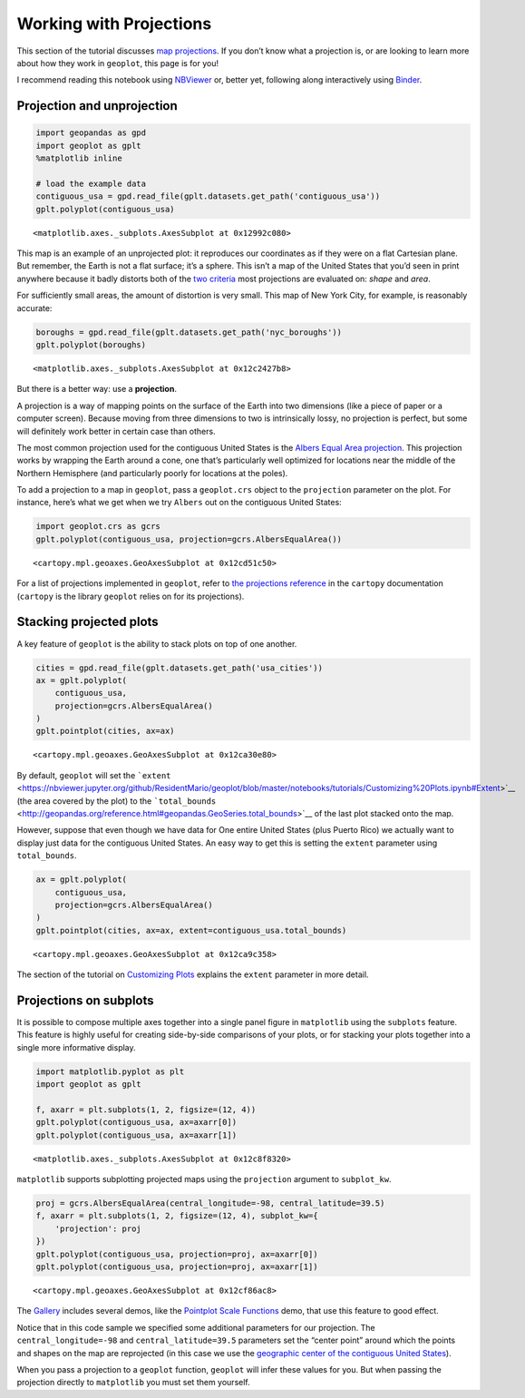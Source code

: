 
Working with Projections
========================

This section of the tutorial discusses `map
projections <https://en.wikipedia.org/wiki/Map_projection>`__. If you
don’t know what a projection is, or are looking to learn more about how
they work in ``geoplot``, this page is for you!

I recommend reading this notebook using
`NBViewer <https://nbviewer.jupyter.org/github/ResidentMario/geoplot/blob/master/notebooks/tutorials/Working_with_Projections.ipynb>`__
or, better yet, following along interactively using
`Binder <https://mybinder.org/v2/gh/ResidentMario/geoplot/master?filepath=notebooks/tutorials/Working_with_Projections.ipynb>`__.

Projection and unprojection
---------------------------

.. code:: ipython3

    import geopandas as gpd
    import geoplot as gplt
    %matplotlib inline
    
    # load the example data
    contiguous_usa = gpd.read_file(gplt.datasets.get_path('contiguous_usa'))
    gplt.polyplot(contiguous_usa)




.. parsed-literal::

    <matplotlib.axes._subplots.AxesSubplot at 0x12992c080>




.. image:: Working_with_Projections_files/Working_with_Projections_1_1.png


This map is an example of an unprojected plot: it reproduces our
coordinates as if they were on a flat Cartesian plane. But remember, the
Earth is not a flat surface; it’s a sphere. This isn’t a map of the
United States that you’d seen in print anywhere because it badly
distorts both of the `two
criteria <http://www.geo.hunter.cuny.edu/~jochen/gtech201/lectures/lec6concepts/Map%20coordinate%20systems/How%20to%20choose%20a%20projection.htm>`__
most projections are evaluated on: *shape* and *area*.

For sufficiently small areas, the amount of distortion is very small.
This map of New York City, for example, is reasonably accurate:

.. code:: ipython3

    boroughs = gpd.read_file(gplt.datasets.get_path('nyc_boroughs'))
    gplt.polyplot(boroughs)




.. parsed-literal::

    <matplotlib.axes._subplots.AxesSubplot at 0x12c2427b8>




.. image:: Working_with_Projections_files/Working_with_Projections_3_1.png


But there is a better way: use a **projection**.

A projection is a way of mapping points on the surface of the Earth into
two dimensions (like a piece of paper or a computer screen). Because
moving from three dimensions to two is intrinsically lossy, no
projection is perfect, but some will definitely work better in certain
case than others.

The most common projection used for the contiguous United States is the
`Albers Equal Area
projection <https://en.wikipedia.org/wiki/Albers_projection>`__. This
projection works by wrapping the Earth around a cone, one that’s
particularly well optimized for locations near the middle of the
Northern Hemisphere (and particularly poorly for locations at the
poles).

To add a projection to a map in ``geoplot``, pass a ``geoplot.crs``
object to the ``projection`` parameter on the plot. For instance, here’s
what we get when we try ``Albers`` out on the contiguous United States:

.. code:: ipython3

    import geoplot.crs as gcrs
    gplt.polyplot(contiguous_usa, projection=gcrs.AlbersEqualArea())




.. parsed-literal::

    <cartopy.mpl.geoaxes.GeoAxesSubplot at 0x12cd51c50>




.. image:: Working_with_Projections_files/Working_with_Projections_5_1.png


For a list of projections implemented in ``geoplot``, refer to `the
projections
reference <http://scitools.org.uk/cartopy/docs/latest/crs/projections.html>`__
in the ``cartopy`` documentation (``cartopy`` is the library ``geoplot``
relies on for its projections).

Stacking projected plots
------------------------

A key feature of ``geoplot`` is the ability to stack plots on top of one
another.

.. code:: ipython3

    cities = gpd.read_file(gplt.datasets.get_path('usa_cities'))
    ax = gplt.polyplot(
        contiguous_usa, 
        projection=gcrs.AlbersEqualArea()
    )
    gplt.pointplot(cities, ax=ax)




.. parsed-literal::

    <cartopy.mpl.geoaxes.GeoAxesSubplot at 0x12ca30e80>




.. image:: Working_with_Projections_files/Working_with_Projections_8_1.png


By default, ``geoplot`` will set the
```extent`` <https://nbviewer.jupyter.org/github/ResidentMario/geoplot/blob/master/notebooks/tutorials/Customizing%20Plots.ipynb#Extent>`__
(the area covered by the plot) to the
```total_bounds`` <http://geopandas.org/reference.html#geopandas.GeoSeries.total_bounds>`__
of the last plot stacked onto the map.

However, suppose that even though we have data for One entire United
States (plus Puerto Rico) we actually want to display just data for the
contiguous United States. An easy way to get this is setting the
``extent`` parameter using ``total_bounds``.

.. code:: ipython3

    ax = gplt.polyplot(
        contiguous_usa, 
        projection=gcrs.AlbersEqualArea()
    )
    gplt.pointplot(cities, ax=ax, extent=contiguous_usa.total_bounds)




.. parsed-literal::

    <cartopy.mpl.geoaxes.GeoAxesSubplot at 0x12ca9c358>




.. image:: Working_with_Projections_files/Working_with_Projections_10_1.png


The section of the tutorial on `Customizing
Plots <https://nbviewer.jupyter.org/github/ResidentMario/geoplot/blob/master/notebooks/tutorials/Customizing%20Plots.ipynb#Extent>`__
explains the ``extent`` parameter in more detail.

Projections on subplots
-----------------------

It is possible to compose multiple axes together into a single panel
figure in ``matplotlib`` using the ``subplots`` feature. This feature is
highly useful for creating side-by-side comparisons of your plots, or
for stacking your plots together into a single more informative display.

.. code:: ipython3

    import matplotlib.pyplot as plt
    import geoplot as gplt
    
    f, axarr = plt.subplots(1, 2, figsize=(12, 4))
    gplt.polyplot(contiguous_usa, ax=axarr[0])
    gplt.polyplot(contiguous_usa, ax=axarr[1])




.. parsed-literal::

    <matplotlib.axes._subplots.AxesSubplot at 0x12c8f8320>




.. image:: Working_with_Projections_files/Working_with_Projections_13_1.png


``matplotlib`` supports subplotting projected maps using the
``projection`` argument to ``subplot_kw``.

.. code:: ipython3

    proj = gcrs.AlbersEqualArea(central_longitude=-98, central_latitude=39.5)
    f, axarr = plt.subplots(1, 2, figsize=(12, 4), subplot_kw={
        'projection': proj
    })
    gplt.polyplot(contiguous_usa, projection=proj, ax=axarr[0])
    gplt.polyplot(contiguous_usa, projection=proj, ax=axarr[1])




.. parsed-literal::

    <cartopy.mpl.geoaxes.GeoAxesSubplot at 0x12cf86ac8>




.. image:: Working_with_Projections_files/Working_with_Projections_15_1.png


The `Gallery <https://residentmario.github.io/geoplot/gallery.html>`__
includes several demos, like the `Pointplot Scale
Functions <https://residentmario.github.io/geoplot/examples/usa-city-elevations.html>`__
demo, that use this feature to good effect.

Notice that in this code sample we specified some additional parameters
for our projection. The ``central_longitude=-98`` and
``central_latitude=39.5`` parameters set the “center point” around which
the points and shapes on the map are reprojected (in this case we use
the `geographic center of the contiguous United
States <https://en.wikipedia.org/wiki/Geographic_center_of_the_contiguous_United_States>`__).

When you pass a projection to a ``geoplot`` function, ``geoplot`` will
infer these values for you. But when passing the projection directly to
``matplotlib`` you must set them yourself.
